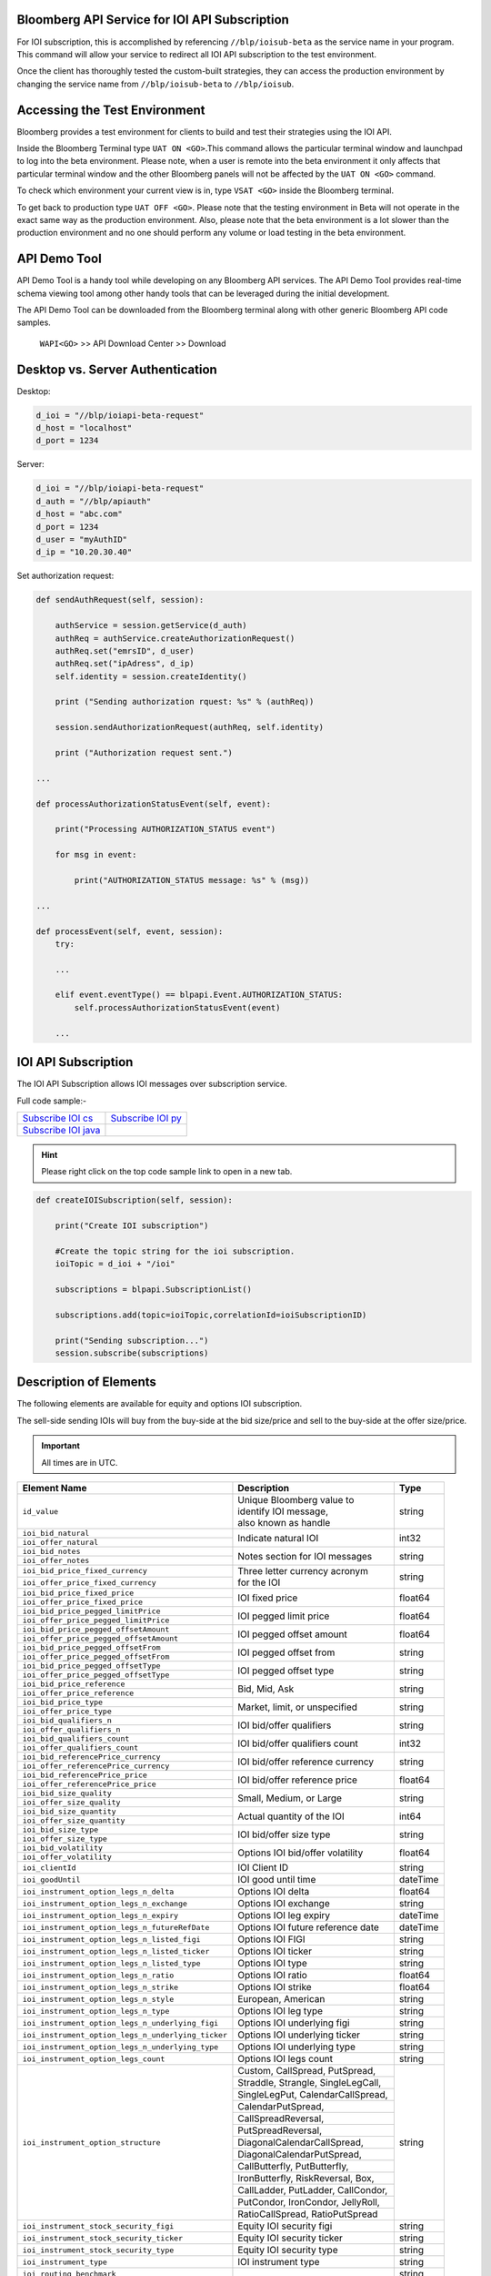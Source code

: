 Bloomberg API Service for IOI API Subscription
==============================================

For IOI subscription, this is accomplished by referencing ``//blp/ioisub-beta`` as the service name in your program. This command will allow your service  to redirect all IOI API subscription to the test environment.   

Once the client has thoroughly tested the custom-built strategies, they can access the production environment by changing the service name from  ``//blp/ioisub-beta`` to ``//blp/ioisub``.


Accessing the Test Environment
==============================

Bloomberg provides a test environment for clients to build and test their strategies using the IOI API.

Inside the Bloomberg Terminal type ``UAT ON <GO>``.This command allows the particular terminal window and launchpad to log into the beta environment. Please note, when a user is remote into the beta environment it only affects that particular terminal window and the other Bloomberg panels will not be affected by the ``UAT ON <GO>`` command.

To check which environment your current view is in, type ``VSAT <GO>`` inside the Bloomberg terminal.

To get back to production type ``UAT OFF <GO>``. Please note that the testing environment in Beta will not 
operate in the exact same way as the production environment. Also, please note that the beta environment is a lot slower than the 
production environment and no one should perform any volume or load testing in the beta environment.


API Demo Tool 
=============
API Demo Tool is a handy tool while developing on any Bloomberg API services. The API Demo Tool provides real-time schema viewing tool among other handy tools that can be leveraged during the initial development.

The API Demo Tool can be downloaded from the Bloomberg terminal along with other generic Bloomberg API code samples.

    ``WAPI<GO>`` >> API Download Center >> Download 

    
Desktop vs. Server Authentication
=================================

Desktop:

.. code-block:: python

    d_ioi = "//blp/ioiapi-beta-request"
    d_host = "localhost"
    d_port = 1234


Server:

.. code-block:: python

    d_ioi = "//blp/ioiapi-beta-request"
    d_auth = "//blp/apiauth"
    d_host = "abc.com"
    d_port = 1234
    d_user = "myAuthID"
    d_ip = "10.20.30.40"

Set authorization request:

.. code-block:: python
    
    def sendAuthRequest(self, session):

        authService = session.getService(d_auth)
        authReq = authService.createAuthorizationRequest()
        authReq.set("emrsID", d_user)
        authReq.set("ipAdress", d_ip)
        self.identity = session.createIdentity()

        print ("Sending authorization rquest: %s" % (authReq))

        session.sendAuthorizationRequest(authReq, self.identity)

        print ("Authorization request sent.")

    ...

    def processAuthorizationStatusEvent(self, event):

        print("Processing AUTHORIZATION_STATUS event")

        for msg in event:

            print("AUTHORIZATION_STATUS message: %s" % (msg))

    ...

    def processEvent(self, event, session):
        try:

        ...

        elif event.eventType() == blpapi.Event.AUTHORIZATION_STATUS:
            self.processAuthorizationStatusEvent(event)

        ...



IOI API Subscription 
====================


The IOI API Subscription allows IOI messages over subscription service.


Full code sample:-

===================== =================== 
`Subscribe IOI cs`_   `Subscribe IOI py`_	
--------------------- ------------------- 
`Subscribe IOI java`_ 
===================== =================== 


.. _Subscribe IOI cs: https://github.com/tkim/ioi_api_repository/blob/master/C%23/cs_dapi_SubscribeIOI.cs

.. _Subscribe IOI java: https://github.com/tkim/ioi_api_repository/blob/master/Java/Java_dapi_SubscribeIOI.java

.. _Subscribe IOI py: https://github.com/tkim/ioi_api_repository/blob/master/Python/py_dapi_SubscribeIOI.py


.. hint:: 

	Please right click on the top code sample link to open in a new tab.
	


.. code-block:: python
             
    
    def createIOISubscription(self, session):

        print("Create IOI subscription")
    
        #Create the topic string for the ioi subscription.
        ioiTopic = d_ioi + "/ioi"
    
        subscriptions = blpapi.SubscriptionList()
        
        subscriptions.add(topic=ioiTopic,correlationId=ioiSubscriptionID)

        print("Sending subscription...")
        session.subscribe(subscriptions)



Description of Elements
=======================

The following elements are available for equity and options IOI subscription.

The sell-side sending IOIs will buy from the buy-side at the bid size/price and sell to the buy-side at the offer size/price.

.. important::

    All times are in UTC.


+--------------------------------------------------+------------------------------------+---------+
|Element Name                                      | Description                        | Type    |
+==================================================+====================================+=========+
|``id_value``                                      |  | Unique Bloomberg value to       | string  |
|                                                  |  | identify IOI message,           |         |
|                                                  |  | also known as handle            |         |
+--------------------------------------------------+------------------------------------+---------+
|``ioi_bid_natural``                               | Indicate natural IOI               | int32   |
+--------------------------------------------------+                                    |         |
|``ioi_offer_natural``                             |                                    |         |
+--------------------------------------------------+------------------------------------+---------+
|``ioi_bid_notes``                                 | Notes section for IOI messages     | string  |
+--------------------------------------------------+                                    |         |
|``ioi_offer_notes``                               |                                    |         |
+--------------------------------------------------+------------------------------------+---------+
|``ioi_bid_price_fixed_currency``                  |  | Three letter currency acronym   | string  |
+--------------------------------------------------+  | for the IOI                     |         |
|``ioi_offer_price_fixed_currency``                |                                    |         |
+--------------------------------------------------+------------------------------------+---------+
|``ioi_bid_price_fixed_price``                     | IOI fixed price                    | float64 |
+--------------------------------------------------+                                    |         | 
|``ioi_offer_price_fixed_price``                   |                                    |         |
+--------------------------------------------------+------------------------------------+---------+ 
|``ioi_bid_price_pegged_limitPrice``               | IOI pegged limit price             | float64 |
+--------------------------------------------------+                                    |         |
|``ioi_offer_price_pegged_limitPrice``             |                                    |         |       
+--------------------------------------------------+------------------------------------+---------+
|``ioi_bid_price_pegged_offsetAmount``             | IOI pegged offset amount           | float64 |
+--------------------------------------------------+                                    |         |
|``ioi_offer_price_pegged_offsetAmount``           |                                    |         |
+--------------------------------------------------+------------------------------------+---------+
|``ioi_bid_price_pegged_offsetFrom``               | IOI pegged offset from             | string  |
+--------------------------------------------------+                                    |         |
|``ioi_offer_price_pegged_offsetFrom``             |                                    |         |
+--------------------------------------------------+------------------------------------+---------+
|``ioi_bid_price_pegged_offsetType``               | IOI pegged offset type             | string  |
+--------------------------------------------------+                                    |         |
|``ioi_offer_price_pegged_offsetType``             |                                    |         |
+--------------------------------------------------+------------------------------------+---------+
|``ioi_bid_price_reference``                       | Bid, Mid, Ask                      | string  |
+--------------------------------------------------+                                    |         |
|``ioi_offer_price_reference``                     |                                    |         |  
+--------------------------------------------------+------------------------------------+---------+
|``ioi_bid_price_type``                            | Market, limit, or unspecified      | string  | 
+--------------------------------------------------+                                    |         |
|``ioi_offer_price_type``                          |                                    |         | 
+--------------------------------------------------+------------------------------------+---------+
|``ioi_bid_qualifiers_n``                          | IOI bid/offer qualifiers           | string  |
+--------------------------------------------------+                                    |         |
|``ioi_offer_qualifiers_n``                        |                                    |         |
+--------------------------------------------------+------------------------------------+---------+
|``ioi_bid_qualifiers_count``                      | IOI bid/offer qualifiers count     | int32   |
+--------------------------------------------------+                                    |         |
|``ioi_offer_qualifiers_count``                    |                                    |         |
+--------------------------------------------------+------------------------------------+---------+
|``ioi_bid_referencePrice_currency``               | IOI bid/offer reference currency   | string  |
+--------------------------------------------------+                                    |         |
|``ioi_offer_referencePrice_currency``             |                                    |         |
+--------------------------------------------------+------------------------------------+---------+
|``ioi_bid_referencePrice_price``                  | IOI bid/offer reference price      | float64 |
+--------------------------------------------------+                                    |         |
|``ioi_offer_referencePrice_price``                |                                    |         |
+--------------------------------------------------+------------------------------------+---------+
|``ioi_bid_size_quality``                          | Small, Medium, or Large            | string  |
+--------------------------------------------------+                                    |         |
|``ioi_offer_size_quality``                        |                                    |         |
+--------------------------------------------------+------------------------------------+---------+
|``ioi_bid_size_quantity``                         | Actual quantity of the IOI         | int64   |
+--------------------------------------------------+                                    |         |
|``ioi_offer_size_quantity``                       |                                    |         |
+--------------------------------------------------+------------------------------------+---------+
|``ioi_bid_size_type``                             | IOI bid/offer size type            | string  |
+--------------------------------------------------+                                    |         |
|``ioi_offer_size_type``                           |                                    |         |
+--------------------------------------------------+------------------------------------+---------+
|``ioi_bid_volatility``                            | Options IOI bid/offer volatility   | float64 |
+--------------------------------------------------+                                    |         |
|``ioi_offer_volatility``                          |                                    |         |
+--------------------------------------------------+------------------------------------+---------+
|``ioi_clientId``                                  | IOI Client ID                      | string  |
+--------------------------------------------------+------------------------------------+---------+
|``ioi_goodUntil``                                 | IOI good until time                | dateTime|
+--------------------------------------------------+------------------------------------+---------+
|``ioi_instrument_option_legs_n_delta``            | Options IOI delta                  | float64 |
+--------------------------------------------------+------------------------------------+---------+
|``ioi_instrument_option_legs_n_exchange``         | Options IOI exchange               | string  |
+--------------------------------------------------+------------------------------------+---------+
|``ioi_instrument_option_legs_n_expiry``           | Options IOI leg expiry             | dateTime|
+--------------------------------------------------+------------------------------------+---------+
|``ioi_instrument_option_legs_n_futureRefDate``    | Options IOI future reference date  | dateTime|
+--------------------------------------------------+------------------------------------+---------+
|``ioi_instrument_option_legs_n_listed_figi``      | Options IOI FIGI                   | string  | 
+--------------------------------------------------+------------------------------------+---------+
|``ioi_instrument_option_legs_n_listed_ticker``    | Options IOI ticker                 | string  |
+--------------------------------------------------+------------------------------------+---------+
|``ioi_instrument_option_legs_n_listed_type``      | Options IOI type                   | string  |
+--------------------------------------------------+------------------------------------+---------+
|``ioi_instrument_option_legs_n_ratio``            | Options IOI ratio                  | float64 |
+--------------------------------------------------+------------------------------------+---------+
|``ioi_instrument_option_legs_n_strike``           | Options IOI strike                 | float64 |
+--------------------------------------------------+------------------------------------+---------+
|``ioi_instrument_option_legs_n_style``            | European, American                 | string  |
+--------------------------------------------------+------------------------------------+---------+
|``ioi_instrument_option_legs_n_type``             | Options IOI leg type               | string  |
+--------------------------------------------------+------------------------------------+---------+
|``ioi_instrument_option_legs_n_underlying_figi``  | Options IOI underlying figi        | string  |
+--------------------------------------------------+------------------------------------+---------+
|``ioi_instrument_option_legs_n_underlying_ticker``| Options IOI underlying ticker      | string  |
+--------------------------------------------------+------------------------------------+---------+
|``ioi_instrument_option_legs_n_underlying_type``  | Options IOI underlying type        | string  |
+--------------------------------------------------+------------------------------------+---------+
|``ioi_instrument_option_legs_count``              | Options IOI legs count             | string  |
+--------------------------------------------------+------------------------------------+---------+
|``ioi_instrument_option_structure``               | Custom, CallSpread, PutSpread,     | string  |
|                                                  +------------------------------------+         |
|                                                  | Straddle, Strangle, SingleLegCall, |         |
|                                                  +------------------------------------+         |
|                                                  | SingleLegPut, CalendarCallSpread,  |         |
|                                                  +------------------------------------+         |
|                                                  | CalendarPutSpread,                 |         |
|                                                  +------------------------------------+         |
|                                                  | CallSpreadReversal,                |         |
|                                                  +------------------------------------+         |
|                                                  | PutSpreadReversal,                 |         | 
|                                                  +------------------------------------+         |
|                                                  | DiagonalCalendarCallSpread,        |         |
|                                                  +------------------------------------+         |
|                                                  | DiagonalCalendarPutSpread,         |         |
|                                                  +------------------------------------+         |
|                                                  | CallButterfly, PutButterfly,       |         |
|                                                  +------------------------------------+         |
|                                                  | IronButterfly, RiskReversal, Box,  |         |
|                                                  +------------------------------------+         |
|                                                  | CallLadder, PutLadder, CallCondor, |         |
|                                                  +------------------------------------+         |
|                                                  | PutCondor, IronCondor, JellyRoll,  |         |
|                                                  +------------------------------------+         |
|                                                  | RatioCallSpread, RatioPutSpread    |         |
+--------------------------------------------------+------------------------------------+---------+
|``ioi_instrument_stock_security_figi``            | Equity IOI security figi           | string  |
+--------------------------------------------------+------------------------------------+---------+
|``ioi_instrument_stock_security_ticker``          | Equity IOI security ticker         | string  |
+--------------------------------------------------+------------------------------------+---------+
|``ioi_instrument_stock_security_type``            | Equity IOI security type           | string  |
+--------------------------------------------------+------------------------------------+---------+
|``ioi_instrument_type``                           | IOI instrument type                | string  |
+--------------------------------------------------+------------------------------------+---------+
|``ioi_routing_benchmark``                         |                                    | string  |
+--------------------------------------------------+------------------------------------+---------+
|``ioi_routing_broker``                            |                                    | string  |
+--------------------------------------------------+------------------------------------+---------+
|``ioi_routing_customId``                          |                                    | string  |
+--------------------------------------------------+------------------------------------+---------+
|``ioi_routing_orderType``                         |                                    | string  |
+--------------------------------------------------+------------------------------------+---------+
|``ioi_routing_strategy_brief``                    |                                    | string  |
+--------------------------------------------------+------------------------------------+---------+
|``ioi_routing_strategy_detailed``                 |                                    | string  |
+--------------------------------------------------+------------------------------------+---------+
|``ioi_routing_strategy_name``                     |                                    | string  |
+--------------------------------------------------+------------------------------------+---------+
|``ioi_sentTime``                                  |IOI sent time                       | dateTime|
+--------------------------------------------------+------------------------------------+---------+
|``originalId_value``                              |                                    | string  |
+--------------------------------------------------+------------------------------------+---------+
|``state``                                         |IOI State: New, Replace and Cancel  | string  |
+--------------------------------------------------+------------------------------------+---------+
|``trader_acronym``                                |IPER code                           | string  |
+--------------------------------------------------+------------------------------------+---------+
|``trader_username``                               |Trader name                         | string  |
+--------------------------------------------------+------------------------------------+---------+
|``trader_uuid``                                   |Trader UUID                         | int64   |
+--------------------------------------------------+------------------------------------+---------+



Actionable IOI
==============

The IOIs published via IOI API Publication service can be actionable by the receiving buy-side firms.

The sell-side using IOI API Publication service can specify the targeting EMSX broker code along with ``customId`` element.
The ``customId`` will allow the order receiving sell-side to tie the order back to the original IOI generated from the sell-side.


+------------------------------+-----------------------------------------------+---------+
|Element Name                  | Description                                   | Type    |
+==============================+===============================================+=========+
|``broker``                    |  | The broker code used in EMSX to submit the | string  |
|                              |  | order. This is viewable as                 |         |
|                              |  | ``ioi_routing_broker`` element in the      |         | 
|                              |  | IOI API Subscription service.              |         |
+------------------------------+-----------------------------------------------+---------+
|``customId``                  |  | Optional, can be created by the sell-side  | string  |
|                              |  | to correlate back to an order. This is     |         |
|                              |  | viewable as ``ioi_routing_id`` element in  |         |
|                              |  | the IOI API Subscription service.          |         |
+------------------------------+-----------------------------------------------+---------+
|``strategy``                  |  | Optinal, if specified and the strategy     | string  |
|                              |  | exists in ``EQMB<GO>``, this element will  |         |
|                              |  | be accepted.                               |         |
+------------------------------+-----------------------------------------------+---------+


